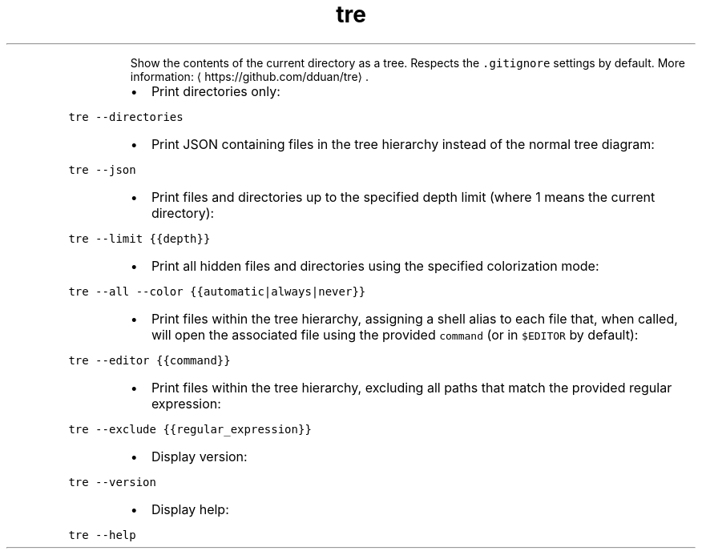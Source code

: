 .TH tre
.PP
.RS
Show the contents of the current directory as a tree.
Respects the \fB\fC\&.gitignore\fR settings by default.
More information: \[la]https://github.com/dduan/tre\[ra]\&.
.RE
.RS
.IP \(bu 2
Print directories only:
.RE
.PP
\fB\fCtre \-\-directories\fR
.RS
.IP \(bu 2
Print JSON containing files in the tree hierarchy instead of the normal tree diagram:
.RE
.PP
\fB\fCtre \-\-json\fR
.RS
.IP \(bu 2
Print files and directories up to the specified depth limit (where 1 means the current directory):
.RE
.PP
\fB\fCtre \-\-limit {{depth}}\fR
.RS
.IP \(bu 2
Print all hidden files and directories using the specified colorization mode:
.RE
.PP
\fB\fCtre \-\-all \-\-color {{automatic|always|never}}\fR
.RS
.IP \(bu 2
Print files within the tree hierarchy, assigning a shell alias to each file that, when called, will open the associated file using the provided \fB\fCcommand\fR (or in \fB\fC$EDITOR\fR by default):
.RE
.PP
\fB\fCtre \-\-editor {{command}}\fR
.RS
.IP \(bu 2
Print files within the tree hierarchy, excluding all paths that match the provided regular expression:
.RE
.PP
\fB\fCtre \-\-exclude {{regular_expression}}\fR
.RS
.IP \(bu 2
Display version:
.RE
.PP
\fB\fCtre \-\-version\fR
.RS
.IP \(bu 2
Display help:
.RE
.PP
\fB\fCtre \-\-help\fR
